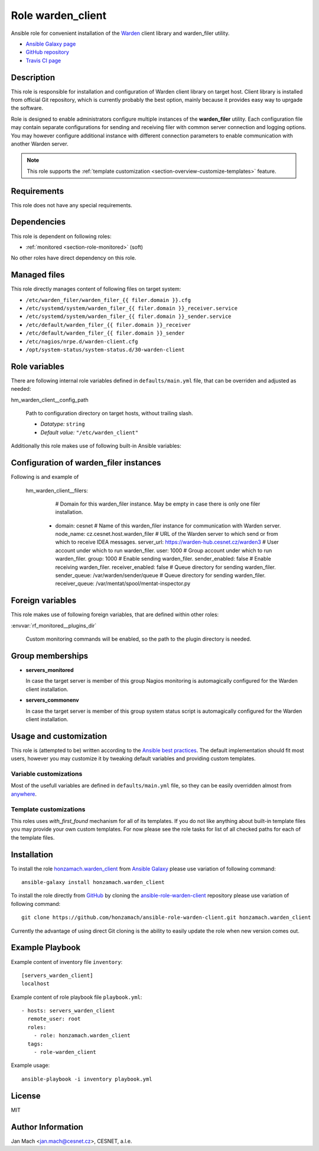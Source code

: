 .. _section-role-warden-client:

Role **warden_client**
================================================================================

Ansible role for convenient installation of the `Warden <https://warden.cesnet.cz/>`__
client library and warden_filer utility.

* `Ansible Galaxy page <https://galaxy.ansible.com/honzamach/warden_client>`__
* `GitHub repository <https://github.com/honzamach/ansible-role-warden-client>`__
* `Travis CI page <https://travis-ci.org/honzamach/ansible-role-warden-client>`__


Description
--------------------------------------------------------------------------------

This role is responsible for installation and configuration of Warden client 
library on target host. Client library is installed from official Git repository,
which is currently probably the best option, mainly because it provides easy
way to uprgade the software.

Role is designed to enable administrators configure multiple instances of the
**warden_filer** utility. Each configuration file may contain separate configurations
for sending and receiving filer with common server connection and logging options.
You may however configure additional instance with different connection parameters
to enable communication with another Warden server.

.. note::

    This role supports the :ref:`template customization <section-overview-customize-templates>` feature.


Requirements
--------------------------------------------------------------------------------

This role does not have any special requirements.


Dependencies
--------------------------------------------------------------------------------

This role is dependent on following roles:

* :ref:`monitored <section-role-monitored>` (soft)

No other roles have direct dependency on this role.


Managed files
--------------------------------------------------------------------------------

This role directly manages content of following files on target system:

* ``/etc/warden_filer/warden_filer_{{ filer.domain }}.cfg``
* ``/etc/systemd/system/warden_filer_{{ filer.domain }}_receiver.service``
* ``/etc/systemd/system/warden_filer_{{ filer.domain }}_sender.service``
* ``/etc/default/warden_filer_{{ filer.domain }}_receiver``
* ``/etc/default/warden_filer_{{ filer.domain }}_sender``
* ``/etc/nagios/nrpe.d/warden-client.cfg``
* ``/opt/system-status/system-status.d/30-warden-client``


Role variables
--------------------------------------------------------------------------------

There are following internal role variables defined in ``defaults/main.yml`` file,
that can be overriden and adjusted as needed:

.. envvar:: hm_warden_client__repo_url

    Default URL of the Git repository from which to install Warden client.

    * *Datatype:* ``string``
    * *Default value:* ``"https://homeproj.cesnet.cz/git/warden.git/"``

.. envvar:: hm_warden_client__install_path

    Installation path on target hosts, without trailing slash.

    * *Datatype:* ``string``
    * *Default value:* ``"/opt/warden3"``

hm_warden_client__config_path
    
    Path to configuration directory on target hosts, without trailing slash.

    * *Datatype:* ``string``
    * *Default value:* ``"/etc/warden_client"``

.. envvar:: hm_warden_client__manage_services

    Enable service management.

    * *Datatype:* ``bool``
    * *Default value:* ``false``

.. envvar:: hm_warden_client__server_url

    Default URL of the Warden server to which send or from which to receive IDEA messages. 
    May be overridden with ``hm_warden_client__filers.#.server_url`` for particular instance of warden_filer.

    * *Datatype:* ``string``
    * *Default value:* ``"https://warden-hub.cesnet.cz/warden3"``

.. envvar:: hm_warden_client__daemon_uid

    Default user account under which to run warden_filer.
    May be overridden with ``hm_warden_client__filers.#.daemon_uid`` for particular instance of warden_filer.

    * *Datatype:* ``integer``
    * *Default value:* (undefined)

.. envvar:: hm_warden_client__daemon_gid

    Default group account under which to run warden_filer.
    May be overridden with ``hm_warden_client__filers.#.daemon_gid`` for particular instance of warden_filer.

    * *Datatype:* ``integer``
    * *Default value:* (undefined)

.. envvar:: hm_warden_client__sender_queue

    Default queue directory for sending warden_filer.
    May be overridden with ``hm_warden_client__filers.#.sender_queue`` for particular instance of warden_filer.

    * *Datatype:* ``directory``
    * *Default value:* ``/var/warden/sender/queue``

.. envvar:: hm_warden_client__receiver_queue

    Default queue directory for receiving warden_filer.
    May be overridden with ``hm_warden_client__filers.#.receiver_queue`` for particular instance of warden_filer.

    * *Datatype:* ``directory``
    * *Default value:* ``/var/mentat/spool/mentat-inspector.py``

.. envvar:: hm_warden_client__receiver_queue_limit

    Default queue limit for receiving warden_filer.
    May be overridden with ``hm_warden_client__filers.#.receiver_queue_limit`` for particular instance of warden_filer.

    * *Datatype:* ``integer``
    * *Default value:* ``5000``

.. envvar:: hm_warden_client__ca_cert

    Default CA certificate for Warden server verification.
    May be overridden with ``hm_warden_client__filers.#.ca_cert`` for particular instance of warden_filer.

    * *Datatype:* ``file``
    * *Default value:* ``/etc/ssl/certs/ca-certificates.crt``

.. envvar:: hm_warden_client__check_queue_size

    Monitoring configuration setting for checking queue size in the *incoming* directory.

    * *Datatype:* ``dict``
    * *Default:* ``{'w': 2000, 'c': 5000}``

.. envvar:: hm_warden_client__check_queue_dirs

    Monitoring configuration setting for checking queue size in other than *incoming*
    directories.

    * *Datatype:* ``dict``
    * *Default:* ``{'w': 100, 'c': 1000}``

.. envvar:: hm_warden_client__filers

    List of configurations for warden_filer instances. Please see section :ref:`section-role-warden-client-filercfgs` for more details.

    * *Datatype:* ``dict``
    * *Default:* (undefined)

Additionally this role makes use of following built-in Ansible variables:

.. envvar:: ansible_lsb['codename']

    Debian distribution codename is used for :ref:`template customization <section-overview-customize-templates>`
    feature.

.. envvar:: group_names

    See section *Group memberships* below for details.


.. _section-role-warden-client-filercfgs:

Configuration of warden_filer instances
--------------------------------------------------------------------------------

Following is and example of 

    hm_warden_client__filers:
        # Domain for this warden_filer instance. May be empty in case there is only one filer installation.
      - domain: cesnet
        # Name of this warden_filer instance for communication with Warden server.
        node_name: cz.cesnet.host.warden_filer
        # URL of the Warden server to which send or from which to receive IDEA messages.
        server_url: https://warden-hub.cesnet.cz/warden3
        # User account under which to run warden_filer.
        user: 1000
        # Group account under which to run warden_filer.
        group: 1000
        # Enable sending warden_filer.
        sender_enabled: false
        # Enable receiving warden_filer.
        receiver_enabled: false
        # Queue directory for sending warden_filer.
        sender_queue: /var/warden/sender/queue
        # Queue directory for sending warden_filer.
        receiver_queue: /var/mentat/spool/mentat-inspector.py


Foreign variables
--------------------------------------------------------------------------------

This role makes use of following foreign variables, that are defined within other
roles:

:envvar:`rf_monitored__plugins_dir`

    Custom monitoring commands will be enabled, so the path to the plugin directory is needed.


Group memberships
--------------------------------------------------------------------------------

* **servers_monitored**

  In case the target server is member of this group Nagios monitoring is automagically
  configured for the Warden client installation.

* **servers_commonenv**

  In case the target server is member of this group system status script is automagically
  configured for the Warden client installation.


Usage and customization
--------------------------------------------------------------------------------

This role is (attempted to be) written according to the `Ansible best practices <https://docs.ansible.com/ansible/latest/user_guide/playbooks_best_practices.html>`__. The default implementation should fit most users,
however you may customize it by tweaking default variables and providing custom
templates.


Variable customizations
^^^^^^^^^^^^^^^^^^^^^^^^^^^^^^^^^^^^^^^^^^^^^^^^^^^^^^^^^^^^^^^^^^^^^^^^^^^^^^^^

Most of the usefull variables are defined in ``defaults/main.yml`` file, so they
can be easily overridden almost from `anywhere <https://docs.ansible.com/ansible/latest/user_guide/playbooks_variables.html#variable-precedence-where-should-i-put-a-variable>`__.


Template customizations
^^^^^^^^^^^^^^^^^^^^^^^^^^^^^^^^^^^^^^^^^^^^^^^^^^^^^^^^^^^^^^^^^^^^^^^^^^^^^^^^

This roles uses *with_first_found* mechanism for all of its templates. If you do
not like anything about built-in template files you may provide your own custom
templates. For now please see the role tasks for list of all checked paths for
each of the template files.


Installation
--------------------------------------------------------------------------------

To install the role `honzamach.warden_client <https://galaxy.ansible.com/honzamach/warden_client>`__
from `Ansible Galaxy <https://galaxy.ansible.com/>`__ please use variation of
following command::

    ansible-galaxy install honzamach.warden_client

To install the role directly from `GitHub <https://github.com>`__ by cloning the
`ansible-role-warden-client <https://github.com/honzamach/ansible-role-warden-client>`__
repository please use variation of following command::

    git clone https://github.com/honzamach/ansible-role-warden-client.git honzamach.warden_client

Currently the advantage of using direct Git cloning is the ability to easily update
the role when new version comes out.


Example Playbook
--------------------------------------------------------------------------------

Example content of inventory file ``inventory``::

    [servers_warden_client]
    localhost

Example content of role playbook file ``playbook.yml``::

    - hosts: servers_warden_client
      remote_user: root
      roles:
        - role: honzamach.warden_client
      tags:
        - role-warden_client

Example usage::

    ansible-playbook -i inventory playbook.yml


License
--------------------------------------------------------------------------------

MIT


Author Information
--------------------------------------------------------------------------------

Jan Mach <jan.mach@cesnet.cz>, CESNET, a.l.e.
